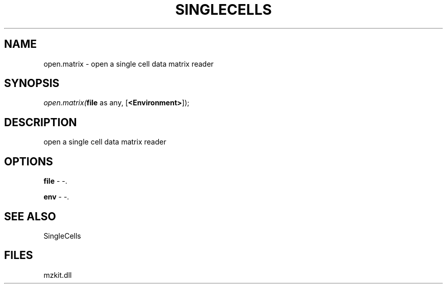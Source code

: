 .\" man page create by R# package system.
.TH SINGLECELLS 1 2000-Jan "open.matrix" "open.matrix"
.SH NAME
open.matrix \- open a single cell data matrix reader
.SH SYNOPSIS
\fIopen.matrix(\fBfile\fR as any, 
[\fB<Environment>\fR]);\fR
.SH DESCRIPTION
.PP
open a single cell data matrix reader
.PP
.SH OPTIONS
.PP
\fBfile\fB \fR\- -. 
.PP
.PP
\fBenv\fB \fR\- -. 
.PP
.SH SEE ALSO
SingleCells
.SH FILES
.PP
mzkit.dll
.PP
